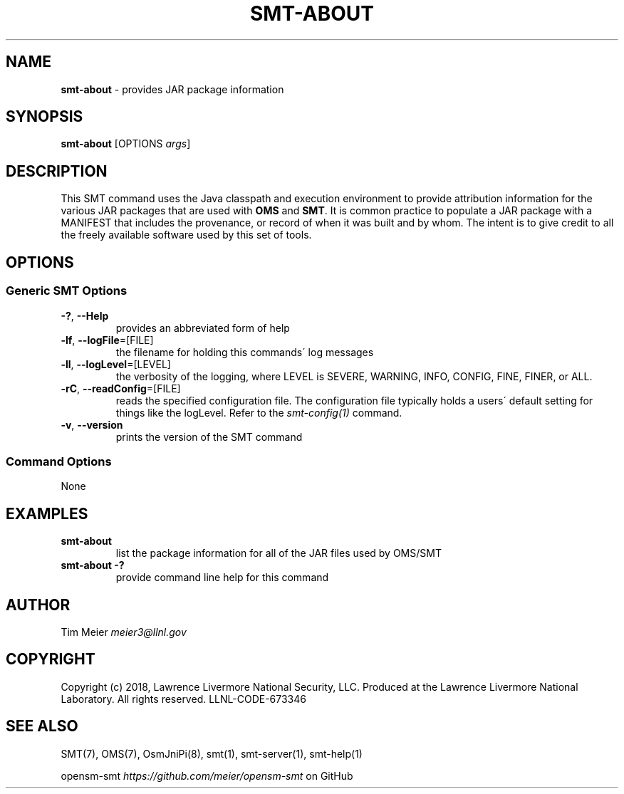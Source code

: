 .\" generated with Ronn/v0.7.3
.\" http://github.com/rtomayko/ronn/tree/0.7.3
.
.TH "SMT\-ABOUT" "1" "2018-06-27" "User Commands" "Subnet Monitoring Tools"
.
.SH "NAME"
\fBsmt\-about\fR \- provides JAR package information
.
.SH "SYNOPSIS"
\fBsmt\-about\fR [OPTIONS \fIargs\fR]
.
.SH "DESCRIPTION"
This SMT command uses the Java classpath and execution environment to provide attribution information for the various JAR packages that are used with \fBOMS\fR and \fBSMT\fR\. It is common practice to populate a JAR package with a MANIFEST that includes the provenance, or record of when it was built and by whom\. The intent is to give credit to all the freely available software used by this set of tools\.
.
.SH "OPTIONS"
.
.SS "Generic SMT Options"
.
.TP
\fB\-?\fR, \fB\-\-Help\fR
provides an abbreviated form of help
.
.TP
\fB\-lf\fR, \fB\-\-logFile\fR=[FILE]
the filename for holding this commands\' log messages
.
.TP
\fB\-ll\fR, \fB\-\-logLevel\fR=[LEVEL]
the verbosity of the logging, where LEVEL is SEVERE, WARNING, INFO, CONFIG, FINE, FINER, or ALL\.
.
.TP
\fB\-rC\fR, \fB\-\-readConfig\fR=[FILE]
reads the specified configuration file\. The configuration file typically holds a users\' default setting for things like the logLevel\. Refer to the \fIsmt\-config(1)\fR command\.
.
.TP
\fB\-v\fR, \fB\-\-version\fR
prints the version of the SMT command
.
.SS "Command Options"
None
.
.SH "EXAMPLES"
.
.TP
\fBsmt\-about\fR
list the package information for all of the JAR files used by OMS/SMT
.
.TP
\fBsmt\-about \-?\fR
provide command line help for this command
.
.SH "AUTHOR"
Tim Meier \fImeier3@llnl\.gov\fR
.
.SH "COPYRIGHT"
Copyright (c) 2018, Lawrence Livermore National Security, LLC\. Produced at the Lawrence Livermore National Laboratory\. All rights reserved\. LLNL\-CODE\-673346
.
.SH "SEE ALSO"
SMT(7), OMS(7), OsmJniPi(8), smt(1), smt\-server(1), smt\-help(1)
.
.P
opensm\-smt \fIhttps://github\.com/meier/opensm\-smt\fR on GitHub
